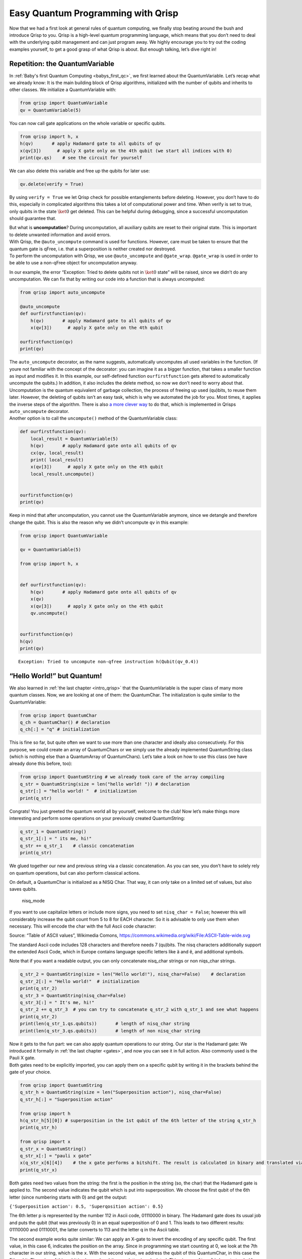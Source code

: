 .. _1stprogramming:

Easy Quantum Programming with Qrisp
===================================

Now that we had a first look at general rules of quantum computing, we
finally stop beating around the bush and introduce Qrisp to you. Qrisp
is a high-level quantum programming language, which means that you don’t
need to deal with the underlying qubit management and can just program
away. We highly encourage you to try out the coding examples yourself,
to get a good grasp of what Qrisp is about. But enough talking, let’s
dive right in!

Repetition: the QuantumVariable
-------------------------------

In :ref:`Baby's first Quantum Computing <babys_first_qc>`, we first learned about
the QuantumVariable. Let’s recap what we already know: It is the main
building block of Qrisp algorithms, initialized with the number of
qubits and inherits to other classes. We initialize a QuantumVariable
with:

.. code:: python

    from qrisp import QuantumVariable
    qv = QuantumVariable(5) 

You can now call gate applications on the whole variable or specific
qubits.

.. code:: python

   from qrisp import h, x
   h(qv)       # apply Hadamard gate to all qubits of qv 
   x(qv[3])      # apply X gate only on the 4th qubit (we start all indices with 0)
   print(qv.qs)    # see the circuit for yourself 

We can also delete this variable and free up the qubits for later use:

.. code:: python

   qv.delete(verify = True)

By using ``verify = True`` we let Qrisp check for possible entanglements
before deleting. However, you don’t have to do this, especially in
complicated algorithms this takes a lot of computational power and time.
When verify is set to true, only qubits in the state :math:`\ket 0` get
deleted. This can be helpful during debugging, since a successful
uncomputation should guarantee that.

| But what is **uncomputation**? During uncomputation, all auxiliary
  qubits are reset to their original state. This is important to delete
  unwanted information and avoid errors.
| With Qrisp, the ``@auto_uncompute`` command is used for functions.
  However, care must be taken to ensure that the quantum gate is qFree,
  i.e. that a superposition is neither created nor destroyed.
| To perform the uncomputation with Qrisp, we use ``@auto_uncompute`` and
  ``@gate_wrap``. ``@gate_wrap`` is used in order to be able to use a non-qFree
  object for uncomputation anyway.

In our example, the error “Exception: Tried to delete qubits not in
:math:`\ket{0}` state” will be raised, since we didn’t do any
uncomputation. We can fix that by writing our code into a function that
is always uncomputed:

.. code:: python

   from qrisp import auto_uncompute

   @auto_uncompute
   def ourfirstfunction(qv):
       h(qv)       # apply Hadamard gate to all qubits of qv
       x(qv[3])      # apply X gate only on the 4th qubit
       
   ourfirstfunction(qv)
   print(qv)

| The ``auto_uncompute`` decorator, as the name suggests, automatically
  uncomputes all used variables in the function. (If youre not familiar
  with the concept of the decorator: you can imagine it as a bigger
  function, that takes a smaller function as input and modifies it. In
  this example, our self-defined function ``ourfirstfunction`` gets
  altered to automatically uncompute the qubits.) In addition, it also
  includes the delete method, so now we don’t need to worry about that.
  Uncomputation is the quantum equivalent of garbage collection, the
  process of freeing up used (qu)bits, to reuse them later. However, the
  deleting of qubits isn’t an easy task, which is why we automated the
  job for you. Most times, it applies the inverse steps of the
  algorithm. There is also `a more clever way <https://arxiv.org/abs/2307.11417>`_ to do that, which is implemented in Qrisps ``auto_uncompute``
  decorator.
| Another option is to call the ``uncompute()`` method of the
  QuantumVariable class:

.. code:: python

   def ourfirstfunction(qv):
       local_result = QuantumVariable(5)
       h(qv)       # apply Hadamard gate onto all qubits of qv
       cx(qv, local_result)
       print( local_result)
       x(qv[3])      # apply X gate only on the 4th qubit
       local_result.uncompute()


   ourfirstfunction(qv)
   print(qv)

Keep in mind that after uncomputation, you cannot use the
QuantumVariable anymore, since we detangle and therefore change the
qubit. This is also the reason why we didn’t uncompute ``qv`` in this
example:

.. code:: python

   from qrisp import QuantumVariable

   qv = QuantumVariable(5)

   from qrisp import h, x


   def ourfirstfunction(qv):
       h(qv)       # apply Hadamard gate onto all qubits of qv
       x(qv)
       x(qv[3])      # apply X gate only on the 4th qubit
       qv.uncompute()


   ourfirstfunction(qv)
   h(qv)
   print(qv)

::

   Exception: Tried to uncompute non-qfree instruction h(Qubit(qv_0.4))

“Hello World!” but Quantum!
---------------------------

We also learned in :ref:`the last chapter <intro_qrisp>` that the
QuantumVariable is the super class of many more quantum classes. Now, we
are looking at one of them: the QuantumChar. The initialization is quite
similar to the QuantumVariable:

.. code:: python

   from qrisp import QuantumChar 
   q_ch = QuantumChar() # declaration 
   q_ch[:] = "q" # initialization

This is fine so far, but quite often we want to use more than one
character and ideally also consecutively. For this purpose, we could
create an array of QuantumChars or we simply use the already implemented
QuantumString class (which is nothing else than a QuantumArray of
QuantumChars). Let’s take a look on how to use this class (we have
already done this before, too):

.. code:: python

   from qrisp import QuantumString # we already took care of the array compiling 
   q_str = QuantumString(size = len("hello world! ")) # declaration 
   q_str[:] = "hello world! "  # initialization 
   print(q_str)

Congrats! You just greeted the quantum world all by yourself, welcome to
the club! Now let’s make things more interesting and perform some
operations on your previously created QuantumString:

.. code:: python

   q_str_1 = QuantumString()
   q_str_1[:] = " its me, hi!"
   q_str += q_str_1    # classic concatenation 
   print(q_str)

We glued together our new and previous string via a classic
concatenation. As you can see, you don’t have to solely rely on quantum
operations, but can also perform classical actions.

On default, a QuantumChar is initialized as a NISQ Char. That way, it
can only take on a limited set of values, but also saves qubits.

.. figure:: ./nisq_mode.png
   :alt: nisq_mode

   nisq_mode

If you want to use capitalize letters or include more signs, you need to
set ``nisq_char = False``; however this will considerably increase the
qubit count from 5 to 8 for EACH character. So it is advisable to only
use them when necessary. This will encode the char with the full Ascii
code character:

|Alt text| Source: “Table of ASCII values”, Wikimedia Comons,
https://commons.wikimedia.org/wiki/File:ASCII-Table-wide.svg

The standard Ascii code includes 128 characters and therefore needs 7
(qu)bits. The nisq characters additionally support the extended Ascii
Code, which in Europe contains language specific letters like ä and ê,
and additional symbols.

Note that if you want a readable output, you can only concatenate
nisq_char strings or non niqs_char strings.

.. code:: python

   q_str_2 = QuantumString(size = len("Hello world!"), nisq_char=False)    # declaration
   q_str_2[:] = "Hello world!"  # initialization
   print(q_str_2)
   q_str_3 = QuantumString(nisq_char=False) 
   q_str_3[:] = " It's me, hi!"
   q_str_2 += q_str_3  # you can try to concatenate q_str_2 with q_str_1 and see what happens 
   print(q_str_2)
   print(len(q_str_1.qs.qubits))       # length of nisq_char string 
   print(len(q_str_3.qs.qubits))       # length of non nisq_char string 

| Now it gets to the fun part: we can also apply quantum operations to
  our string. Our star is the Hadamard gate: We introduced it formally
  in :ref:`the last chapter <gates>`, and now you can see it in full action.
  Also commonly used is the Pauli X gate.
| Both gates need to be explicitly imported, you can apply them on a
  specific qubit by writing it in the brackets behind the gate of your
  choice.

.. code:: python

   from qrisp import QuantumString
   q_str_h = QuantumString(size = len("Superposition action"), nisq_char=False)  
   q_str_h[:] = "Superposition action"  

   from qrisp import h
   h(q_str_h[5][0]) # superposition in the 1st qubit of the 6th letter of the string q_str_h
   print(q_str_h)

   from qrisp import x
   q_str_x = QuantumString()
   q_str_x[:] = "pauli x gate"
   x(q_str_x[6][4])    # the x gate performs a bitshift. The result is calculated in binary and translated via Ascii code
   print(q_str_x)

Both gates need two values from the string: the first is the position in
the string (so, the char) that the Hadamard gate is applied to. The
second value indicates the qubit which is put into superposition. We
choose the first qubit of the 6th letter (since numbering starts with 0)
and get the output:

``{'Superposition action': 0.5, 'Superqosition action': 0.5}``

The 6th letter p is represented by the number 112 in Ascii code,
01110000 in binary. The Hadamard gate does its usual job and puts the
qubit (that was previously 0) in an equal superposition of 0 and 1. This
leads to two different results: 01110000 and 01110001, the latter
converts to 113 and the letter q in the Ascii table.

The second example works quite similar: We can apply an X-gate to invert
the encoding of any specific qubit. The first value, in this case 6,
indicates the position on the array. Since in programming we start
counting at 0, we look at the 7th character in our string, which is the
``x``. With the second value, we address the qubit of this QuantumChar,
in this case the 5th qubit. The value of this qubit is changed and the
new letter is calculated. This gives us ``{'pauli h gate': 1.0}`` as
output. You get this result by using the Ascii code and binary
representation as before.

| You can also inspect the qubit structure yourself with
  ``print(q_str.qs)``.
| Keep in mind that we discovered earlier that strings in NISQ mode take
  up less qubits, which obviously means less qubit positions you can put
  into superposition.

Since QuantumStrings are built on QuantumChars, we can also apply the
same logic to them:

.. code:: python

   from qrisp import QuantumChar, cx, h
   qch_1 = QuantumChar()
   qch_1[:] = 'q'
   qch_2 = QuantumChar()
   qch_2[:] = 'c'
   h(qch_1[0])     # superposition on the 1st qubit: {'q': 0.5, 'r': 0.5}
   cx(qch_1[0], qch_2[0])      # entangle chars 
   print(qch_2)        # {'c': 0.5, 'd': 0.5}
   print(qch_1.qs.statevector())      # sqrt(2)*(|c>*|q> + |d>*|r>)/2

We use the structure of Hadamard gate and CNOT (``cx``) from :ref:`the last chapter <gates>` to entangle two qubits. 
The statevector shows
us that because of the Hadamard gate on the control qubit, we have the
options ``q`` (unchanged) and ``r`` (shifted). Based on that, the
target qubit also has two options: ``c`` with ``q`` as control (both
unchanged) and ``d`` from ``r`` (both shifted). The factor
:math:`\frac{\sqrt{2}}{2}` normalizes the statevector to 1.

The QuantumFloat
----------------

Another class inheriting from the QuantumVariable is the QuantumFloat.
It is the only class to represent numbers, as we don’t have a QuantumInt
or QuantumDouble. But don’t worry, you will be able to meet all your
needs with the QuantumFloat. It is initialized like any float: the first
argument indicates the mantissa qubits and second the exponent to the
basis 2 for precision (meaning how big are the steps between the
possible values). ``signed`` indicates if positive or negative numbers
are taken as value. For ``QuantumFloat(m, e)``, there are :math:`2^{m}`
different numbers it can represent.

.. code:: python

   from qrisp import QuantumFloat
   qf_0 = QuantumFloat(3, -1, signed=True)          # declaration 
   for i in range(2**qf_0.size): print(qf_0.decoder(i))  # shows all possible values for qf_0
   qf_0 = -3.5        # initialization 

If you set ``signed=True``, the possible values start at the smallest
negative number :math:`- 2^{3} \cdot 2^{-1} = - 4.0`.

All known operations like addition and division can be performed as
usual in the python syntax. Keep in mind that division and inversion are
approximated results.

.. code:: python

   qf_1 = QuantumFloat(3,-1)
   qf_2 = QuantumFloat(3, -2)
   qf_1[:] = 0.5
   qf_2[:] = 1.25
   qf_3 = qf_1/qf_2            
   print("division: " + str(qf_3))
   qf_3 = qf_1 * qf_2
   print("mutliplication: "+ str(qf_3) )
   qf_3 = qf_1 + qf_2
   print("addition: "+ str(qf_3))
   qf_3 = qf_1 - qf_2
   print("subtraction: "+str( qf_3))
   qf_3= qf_1**-1 
   print("inverse of qf_1" + str(qf_3))

Of course, we can also apply our beloved Hadamard gate. The number
indicates where the Hadamard gate is applied, and therefore how many
states are in superposition. For ``h(qv[:x])``, there are :math:`2^x`
different states in superposition, since you apply the gate on all
qubits up to the xth qubit. Their values will be determined by the
precision of the QuantumFloat that the Hadamard gate is applied to, and
the values will start at the value of the QuantumFloat:

.. code:: python

   qf_1 = QuantumFloat(3, -1)
   qf_1[:] = 1.0       # 1.0 will be the starting point for the states in superposition, counting up with the precision 0.5
   print(qf_1)
   h(qf_1[2])        # you can play around with different values other than 2
   #h(qf_1[:2])     # try both versions
   print(qf_1)
   print(qf_1.qs)      # Again, have a look at the circuit to understand it better

| If you write ``h(qf_1[2])``, the number given as argument (here 2) in
  combination with the precision of the QuantumVariable determine the
  size of the steps. In this example, the steps are
  :math:`2^{-1} *2^2 = 2` int big.
| However, if you use the form ``h(qf-1[:2])``, the argument not only
  specifies how many states will be in an equal superpostiion. The step
  size is only influenced by the precision of the QuantumFloat. In the
  example above, that equals :math:`2^{-1}` precision with :math:`2^2`
  states.

::

   {1.0: 1.0}
   {0.0: 0.25, 0.5: 0.25, 1.0: 0.25, 1.5: 0.25}
   QuantumCircuit:
   ---------------
           ┌───┐     
   qf_0.0: ┤ H ├─────
           ├───┤┌───┐
   qf_0.1: ┤ X ├┤ H ├
           └───┘└───┘
   qf_0.2: ──────────
                     
   Live QuantumVariables:
   ----------------------
   QuantumFloat qf_0

And all previous operations are still possible in superposition:

.. code:: python

   from qrisp import QuantumFloat, h
   qf_2 = QuantumFloat(4, -2)
   qf_2[:] = 0.25
   qf_3 = QuantumFloat(3, -1)
   qf_3 = 1.5
   h(qf_2[2])
   qf_sum = qf_3 + qf_2  
   print(qf_sum)

Most of these structures like floats, the Ascii code and even the
quantum gates were not new (at least since last chapter) and some are
even very similar to classical computing. The next section will bring
you a rather new concept: the quantum oracle.

Quantum Oracle
--------------

| An oracle can be seen as a black box, that takes some input and
  returns an output, quite similar to classical functions or methods. To
  make the “black box” concept a little more trustworthy, we can define
  them as a function :math:`f : \{0, 1\}^n \rightarrow \{0,1\}^m`,
  meaning that a bitstring of arbitrary length is modified into another
  bitstring (that can be of a different length). Technically, oracles
  are allowed to stay black boxes, meaning that we don’t need to exactly
  know what’s going on to use them in an algorithm. Practically, you
  should know what you’re implementing.
| At many times, the oracle will be unknown and given to you to use as
  imput for an algorithm. You could imagine the oracle as some locked
  box you are trying to open via the algorithm to know what’s inside.

| At this point we should recall the reversibility of all quantum
  operations and that we therefore use unitary matrices, which obviously
  also applies to oracles. Because of this, it is unfortunately not
  possible to define an oracle as :math:`O(\ket x) = \ket{f(x)}`, since
  there technically could be an :math:`\ket y` so that
  :math:`\ket{f(x)} = \ket{f(y)}` and the oracle wouldn’t be reversible
  anymore. We hence need a way to preserve the input :math:`\ket x`. To
  do that, we introduce a second register:
  :math:`O(\ket{x} \otimes\ket{y}) = \ket{x}  \otimes \ket{y \oplus f(x)}`,
  with :math:`x \hspace{0.1 cm}\epsilon  \hspace{0.1 cm}\{0, 1\}^n`,
  :math:`y \hspace{0.1 cm} \epsilon \hspace{0.1 cm} \{0,1\}^m` (notice
  that the registers can be of different size) and :math:`O` as the
  oracle with its function :math:`f(x)`. This might look weird now, but
  when you see an example on :math:`\ket y = \ket 0` it might be
  clearer:
| :math:`U (\ket x\ket 0) = \ket x \ket{ 0 \otimes f(x)} = \ket x \ket{f(x)}`.
  Here, :math:`\ket y` acts as an ancilla qubit without much use, but it
  can also be used to induce phase kickback when
  :math:`\ket y = \ket -`\ (more on that in the later algorithm).
| For further uses, we differentiate between boolean oracles and phase
  oracles.

.. figure:: ./oracle.png
   :alt: oracle

   oracle

| A **phase oracle** applies a phase onto the input state. Is the input
  state a computational basis state ( e.g. :math:`\ket{0}` or
  :math:`\ket{1}`), it only adds a non-measurable global phase. Is the
  input state in superposition, we get a :ref:`relative phase <phases>` that influences
  the overall result. This is why most algorithms use a
  Hadamard gate to put the concerning qubits into superposition before
  calling the subroutine.
| The general form of a phase oracle of often described as:
  :math:`O(\ket x) = (-1)^{f(x)} \ket x`.
| A famous algorithm using a phase oracle is Grover’s search algorithm,
  that we will have a look at in a future chapter.

Another example is a **boolean oracle**, since it doesn’t change the
phase but returns a truth value. It can be defined as:
:math:`O(\ket{x, 0}) = \ket{x, f(x)}`, and therefore requires ancilla
qubits to store the output. A well known algorithm involving a boolean
oracle is the Deutsch-Jozsa algorithm, which we will have a look at now.

Deutsch-Jozsa Algorithm
-----------------------

Now, we want to actually use these oracles. Most times, their benefit
when implemented alone is… arguable, but we can integrate them into a
bigger algorithm. Our first oracle, the Deutsch-Jozsa algorithm, is a
simple routine to demonstrate the superiority of quantum computing by
offering an exponentional speedup compared to possible classical
solutions.

| In the problem solved by Deutsch-Jozsa, we receive a black box oracle,
  that takes a bitstring of arbitrary length as an input and returns
  either 0 or 1: :math:`f: \{0, 1\}^n \rightarrow \{0,1\}.` The output
  stems from a boolean function :math:`g: \{0, 1\} \rightarrow \{0,1\}`;
  that is either constant (same output value regardless of input) or
  balanced (50% output 0, 50% output 1). We don’t know anything else
  about :math:`g` (hence it is a black box) and our goal is to determine
  in which category the function belongs. Classically, you would have to
  send at least two queries, for input value 0 and 1. (If we expand to
  :math:`N` possible inputs, we generally need :math:`\frac{N}{2}+1`
  queries). If both are the same, the function is constant, but you
  couldn’t determine that with only one query.
| The quantum oracle however has an incredible runtime of :math:`O(1)`,
  no matter the input size. The secret lies in utilizing the Hadamard
  gate and an auxiliary qubit. For an input of length 1, we therefore
  initialize 2 qubits: one in the state :math:`\ket 0`, the auxiliary
  qubit in the state :math:`\ket 1`. We start by using a Hadamard gate
  to put our query in all possible states at once (I know, we said
  before quantum computing won’t solve all our problems by doing this…
  let it slide this one time).

| Now, the black box oracle is applied, taking all qubits as input. The
  input :math:`\ket x \ket y` (x bitstring, y auxiliary qubit) is
  transformed to :math:`\ket x \ket{ y\otimes f(x)}` via the oracle,
  with :math:`\otimes` as addition modulo 2.
| Wait, modulo 2? For now, we don’t have to worry about that. This step
  is ensuring that the only numbers we work with are 0 and 1 (we are
  staying in a mathematical group, if you are a nerd).

With this initialization, we ensure that :ref:`phase kickback <kickback>` occurs. By
applying the Hadamard gate to the auxiliary qubit in :math:`\ket 1`, it
is transformed to :math:`\ket -`. Using it now as input to the oracle
with the bitstring qubit, we get the phase kickback and the value of :math:`f(x)` influences the outcome of
:math:`\ket y`. To understand this in depth, let’s have a look at the
mathematics when the oracle is applied:

| :math:`O(\ket x \ket y)=\frac{1}{\sqrt{2}}(O(\ket x\ket 0) - O(\ket x\ket 1))`,
| because :math:`\ket y = \frac{1}{\sqrt{2}}\ket 0 -\ket 1`. Since
  :math:`\ket x` is also in superposition, we can substitute that to
| :math:`\frac{1}{\sqrt{2}}(O((\frac{1}{\sqrt{2}}\ket 0 + \ket 1) \ket 0) - O((\frac{1}{\sqrt{2}}\ket 0 + \ket 1)\ket 1))`
| Next, we apply the oracle
  :math:`O(\ket x \ket y)= \ket x \ket{y \otimes f(x)}`:
| :math:`\frac{1}{\sqrt{2}}(( \frac{1}{\sqrt 2}(\ket 0 + \ket 1) \ket{ 0\otimes f(x)}) - (\frac{1}{\sqrt 2}(\ket 0 + \ket 1) \ket{ 1\otimes f(x)}))=`
  :math:`\frac{1}{2}(\ket 0 \ket{ 0 \otimes f(x)} +\ket 1 \ket{ 0\otimes f(x)} - \ket 0 \ket{ 1 \otimes f(x)} - \ket 1 \ket{ 1 \otimes f(x)})`

What is :math:`f(x)`? The next calculations depend on wether
:math:`f(x)` is constant or balanced. Since every possible solution is
different, the output tells us which it is.

| 1st case: constant oracle with :math:`f(0) =  f(1) = 0`
| :math:`\frac{1}{2}(\ket 0 \ket{ 0 \otimes 0} +\ket 1 \ket{ 0\otimes 0} - \ket 0 \ket{ 1 \otimes 0} - \ket 1 \ket{ 1 \otimes 0})`
| Now, we can apply that :math:`\otimes` is addition module 2, meaning
  that we have these four possible results:
| :math:`0 \otimes 0 = 0`
| :math:`0 \otimes 1 = 1`
| :math:`1 \otimes 0= 1`
| :math:`1 \otimes 1= 0`
| So our equation simplifies to:
| :math:`\frac{1}{2}(\ket 0 \ket{0} +\ket 1 \ket{ 0} - \ket 0 \ket{ 1} - \ket 1 \ket{ 1})=`
  :math:`\frac{1}{2} (\ket 0 (\ket 0 - \ket 1) + \ket 1 (\ket 0 - \ket 1)) = \frac{1}{\sqrt{2}}(\ket 0 + \ket 1)\frac{1}{\sqrt{2}}(\ket 0 - \ket 1)`
| If you recall the statevector form of the states :math:`\ket +` and
  :math:`\ket -`, you will find that this equals to
| :math:`\ket + \ket -`

| 2nd case: constant oracle with :math:`f(x) = f(1) = 1`
| Analogous to the first case, we can solve this by the same steps, we
  just have to be careful to substitute :math:`f(x)` different now:
| :math:`\frac{1}{2}(\ket 0 \ket{ 0 \otimes 1} +\ket 1 \ket{ 0\otimes1} - \ket 0 \ket{ 1 \otimes 1} - \ket 1 \ket{ 1 \otimes 1})`
| We again perform the addition mod 2:
| :math:`\frac{1}{2}(\ket 0 \ket{ 1} +\ket 1 \ket{1} - \ket 0 \ket{ 0} - \ket 1 \ket{0})`
  :math:`=\frac{1}{\sqrt 2} (\ket 0 + \ket 1) - \frac{1}{\sqrt{2}} (\ket 0 - \ket 1) = -\ket + \ket -`
| Note that the global phase of :math:`-1` now belongs to the first
  qubit because of phase kickback.

| 3rd case: balanced oracle with :math:`f(0) \neq f(1): f(0) = 0` and
  :math:`f(1) = 1`
| This one might look tricker, since we have to identify when to
  substitue 0 and 1. To correctly identify the :math:`x` in
  :math:`f(x)`, we simply have a look at the previous qubit, since the
  oracle output is in the form :math:`\ket x \ket{ y \otimes f(x)}`:
  :math:`\frac{1}{2}(\ket 0 \ket{ 0 \otimes 0} +\ket 1 \ket{ 0\otimes 1} - \ket 0 \ket{ 1 \otimes 0} - \ket 1 \ket{ 1 \otimes 1})`
| perform addition modulo 2:
| :math:`\frac{1}{2}(\ket 0 \ket{  0} +\ket 1 \ket{ 1} - \ket 0 \ket{ 1 } - \ket 1 \ket{0})`
| And summarize the states:
| :math:`\frac{1}{2} (\ket 0 (\ket 0 - \ket 1) - \ket 1(\ket 0 - \ket 1))=`
  :math:`\frac{1}{\sqrt 2} (\ket 0 - \ket 1)\frac{1}{\sqrt 2} (\ket 0 - \ket 1) = \ket - \ket -`

| 4th case: balanced oracle with :math:`f(0) = 1` and :math:`f(1) = 0`
| :math:`\frac{1}{2}(\ket 0 \ket{ 0 \otimes 1} +\ket 1 \ket{ 0\otimes 0} - \ket 0 \ket{ 1 \otimes 1} - \ket 1 \ket{ 1 \otimes 0})=`
  :math:`\frac{1}{2}(\ket 0 \ket{ 1} +\ket 1 \ket{ 0} - \ket 0 \ket{0} - \ket 1 \ket{ 1 })=\frac{1}{2}( - \ket 0 (\ket 0 - \ket 1) + \ket 1(\ket 0 - \ket 1))=- \ket - \ket -`

In summary, for constant oracles the output is of the form
:math:`\pm \ket + \ket -`, while a balanced oracle spits out
:math:`\pm \ket - \ket -`.

If the function is constant, the input has no effect on the auxiliary
qubit. In a balanced function, the qubits get entangled (in pratice,
this is often implemented with a CNOT gate, with the bitstring as
control and auxiliary as target). This enables phase kickback, which
changes the control qubit, in our case the bitstring, if the target is
an eigenvalue of CNOT. Why do we want this? Phase kickback alters, as
the name suggests, the relative phase, hence the probability amplitudes
are not changed and we comply with the rules for an oracle. But the
phase can be measured and offers us the information we need to detect if
the function is constant or balanced. This will show up in our next
step, where we apply a Hadamard gate to the whole register again, to
uncompute the previous Hadamard gate (A Hadamard gate’s inverse is
itself). The bitstring qubit(s) are now measured and the output is
nicely readable.

| 1st case constant oracle:
| :math:`H(\pm \ket +) = \pm H(\frac{1}{\sqrt 2} \ket 0 + \ket 1) = \pm \frac{1}{2} (\ket 0 + \ket 1) \pm \frac{1}{2} (\ket 0 - \ket 1) = \ket 0`

| 2nd case balanced oracle:
| :math:`H(\pm \ket -) = \pm H(\frac{1}{\sqrt 2} \ket 0 - \ket 1) = \pm \frac{1}{2} (\ket 0 + \ket 1) \mp \frac{1}{2} (\ket 0 - \ket 1) = \ket 1`

Now we come to the fireworks of this section: the implementation with
Qrisp. To construct the oracle, you can use all quantum gates, the ones
that we have introduced so far and all others of course. The
implementation in Qrisp is similar to a function in python:

.. code:: python

   from qrisp import QuantumVariable, h, x


   bitstring = QuantumVariable(1) # assuming that the oracle takes one (qu)bit as input
   ancilla = QuantumVariable(1)
   x(ancilla)
   h(bitstring)
   h(ancilla)
   #print("ancilla before oracle", ancilla.qs.statevector())   #you can try these for your own understanding 
   #print("register before oracle", bitstring.qs.statevector())

   def balanced_function(qv, ancilla):     # in practice this oracle would be unknown
       x(qv)
       x(ancilla)
       return qv, ancilla


   balanced_function(bitstring, ancilla)
   h(bitstring)
   h(ancilla)
   print(bitstring) # 0 means balanced, 1 is constant

.. code:: python

   {'0': 1.0}

The problem originated as the Deutsch oracle, where the bitstring length
:math:`n =1`, and got extended to an arbitrary input length later on (So
technically, we implemented Deutsch’s algorithm in our example).

Congratulations! You have now learned your first real quantum algorithm,
here’s a digital pat on the back. If you just can’t get enough, dive
into the next example with me, which takes this newly learned algorithm
and finds a different usage.

Bernstein Vazirani algorithm
----------------------------

The idea of the Deutsch-Jozsa oracle can now be packaged into different
routines, for example the Bernstein-Vazirani algorithm, which is
currently researched as a possible cryptography algorithm.

In this game plan, we have to guess a secret bitstring consisting of 0
and 1. For that, we can send our own bitstrings to the oracle and it
will return the dot product  modulo 2 with the
secret string. In a classical setting, we would send :math:`n` queries
for a bitstring of length :math:`n`, with 0 all over except one
position. Is the dot product 1, we know that there is a 1 in that
position. Is it 0, we know that there’s a 0. In the quantum case, we
only need on query.

Formally, the problem can be defined as
:math:`f: \{0, 1\}^n \rightarrow \{0, 1\}` with the secret string
:math:`\{0, 1\}^n`, similar to Deutsch-Jozsa.

Let’s see an example: We want to find a 4-bit-long string. Classically,
we would send the following queries:

:math:`\left(\begin{array}{cc}
1 \\
0\\
0\\
0\\
\end{array}\right), \left(\begin{array}{cc}
0 \\
1\\
0\\
0\\
\end{array}\right),
\left(\begin{array}{cc}
0 \\
0\\
1\\
0\\
\end{array}\right)` and :math:`\left(\begin{array}{cc}
0 \\
0\\
0\\
1\\
\end{array}\right)`

If we get back a 1 after the dot product on the first and last query, we
know that the bitstring has to be :math:`\left(\begin{array}{cc}
1 \\
0\\
0\\
1\\
\end{array}\right)`. Unfortunately, we need 4 queries for that. But fear
not, quantum computing comes to the rescue!

We now want to code the Bernstein-Vazirani algorithm in Qrisp. For that,
we start by defining our oracle that performs the dot product. For
training purpose, we also define the hidden bitstring ourselves, but in
reality, we would receive that without knowing what it looks like.

.. code:: python

   from qrisp import *

   @auto_uncompute
   @gate_wrap(is_qfree=True)
   def bv_oracle(qv_r, qv_a, hidden_string):
       k=0
       for i in hidden_string:
           if i == '1':
               cx(qv_r[k], qv_a)   # CNOT gates are crutial for developing phase oracles
               # here, it is used to implement the dot product, similar to a XOR gate in classical computing
           k+=1

       return qv_r

   l = 4
   q_array = QuantumArray(qtype= QuantumVariable(1), shape = (l))

   ancilla = QuantumVariable(1) 

   x(ancilla)
   h(q_array)
   h(ancilla)

   hidden_string = '1001'      # in practice, we would receive that as input

   bv_oracle(q_array, ancilla, hidden_string)

   h(q_array)
   h(ancilla)

   print("The hidden bitstring: " , hidden_string)
   print("measured: ")
   print(q_array) 

.. code:: python

   The hidden bitstring:  1001
   measured: 
   {OutcomeArray(['1', '0', '0', '1'], dtype=object): 1.0}

Analogous to the Deutsch-Jozsa algorithm, the bitstring register is
initialized in the state :math:`\ket 0`, with the ancilla qubit as
:math:`\ket 1`. Next, a Hadamard gate is applied to all qubits
(remember, this leads to phase kickback):
:math:`\ket{\psi_1}= \frac{1}{\sqrt{2}^n} \sum \limits_{x \epsilon(0,1)^n} \ket{x} \ket{-}`

and the phase oracle works its magic:
:math:`\ket{\psi_2}=\frac{1}{\sqrt{2}^n} \sum \limits_{x \epsilon(0,1)^n} (-1)^{f(x)} \ket{x} \ket{-}`

The uncomputation is done via Hadamard gates again and the bitstring
qubits are measured, leaving us with:

:math:`\ket{\psi_3}=\ket{s} \ket{-}`

where we only measure :math:`\ket x`.

| To perform the uncomputation with Qrisp, we use the
  ``@auto_uncompute`` and ``@gate_wrap``\ decorator. ``@gate_wrap``
  enables us to use a non-qFree object.
| If you look at the formula for the Bernstein-Vazirani algorithm, it
  initially appears to be qFree:

:math:`\ket{00...0} \ket{-}  \underrightarrow{H^{\otimes n}}  \frac{1}{\sqrt{2}^n} \sum \limits_{x \epsilon(0,1)^n} \ket{x} \ket{-} \underrightarrow{U^f}  \frac{1}{\sqrt{2}^n} \sum \limits_{x \epsilon(0,1)^n} (-1)^{f(x)} \ket{x} \ket{-} \underrightarrow{h^{\otimes n}} \ket{s} \ket{-}`

However, the Hadamard gate is one of the gates that are only qFree in
the net effect. Let’s take a look at this from a mathematical point of
view: qFree means that the unitary matrix of a qfree gate can only have
one non-zero entry per column. This is not fulfilled by Hadamard gates.
Theoretically, it should still work, as there should be no entanglement
between the auxiliary qubit and the bitstring. This can be seen from the
fact that the auxiliary qubit remains in the state :math:`\ket -`.
Therefore, our construction using ``@auto_uncompute`` and
``@gate_wrap(is_qfree=True)``\ is good to go.

As you may have noticed, the string length influences the qubit count,
as opposed to the number of queries in the classical case. This is also
the case with the Deutsch-Jozsa algorithm and one big difference of
quantum computing. Also, this is why we are interested in the qubit
count when a new quantum computing hardware is launched.

The oracle proves that PP (probabilistic polynomial) is a subset of BQP
(bounded-error quantum polynomial), which is a subset of PSPACE. This
means that any polynomial problem can be solved on a quantum computer in
also polynomial time.

Summary
-------


- QuantumTypes in Qrisp are analogous to types in classical computing. You can use QuantumBools, QuantumChars, QuantumFloats or diy your own Quantumtype. 

- quantum oracles can be separated into two classes: phase oracles and boolean oracles. Both follow the form of  :math:`O(\ket{x} \otimes\ket{y}) = \ket{x}  \otimes \ket{y \oplus f(x)}` to ensure reversibility. 

- The Deutsch-Jozsa Algorithm was designed to determine wether a function is constant or balanced. It was one of the first quantum algorithm to propose an exponentially faster solution. 

- The Bernstein-Vazirani algorithm is a modification of Deutsch-Jozsa that finds a secret bitstring. Both algorithms harness phase kickback. 

After learning your two first quantum algorithms, we are now at the end
of this chapter. Next, we will study two fundamental suproutines, where
one might be familiar from classical physics and computing. Happy
coding, and may your qubits always stay entangled!

.. |Alt text| image:: https://upload.wikimedia.org/wikipedia/commons/1/1b/ASCII-Table-wide.svg
